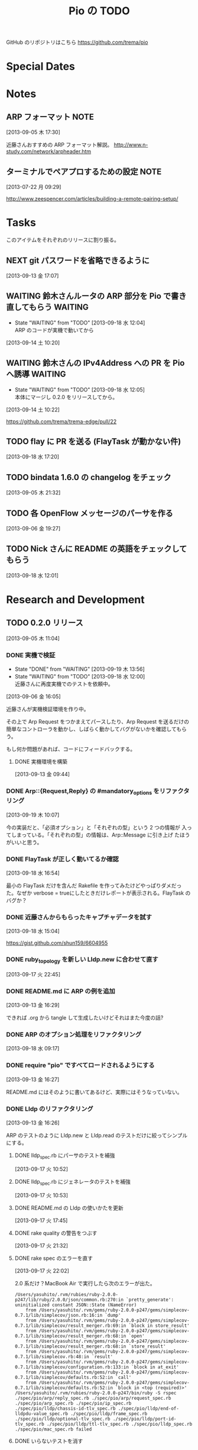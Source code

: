 #+TITLE: Pio の TODO
#+FILETAGS: PIO
#+ICALENDAR_EXCLUDE_TAGS: noex

GitHub のリポジトリはこちら https://github.com/trema/pio

* Special Dates
* Notes
** ARP フォーマット                                                   :NOTE:
:LOGBOOK:
CLOCK: [2013-09-05 木 17:30]--[2013-09-05 木 17:31] =>  0:01
:END:
[2013-09-05 木 17:30]

近藤さんおすすめの ARP フォーマット解説。
http://www.n-study.com/network/arpheader.htm
** ターミナルでペアプロするための設定                                 :NOTE:
:LOGBOOK:
CLOCK: [2013-07-22 月 09:29]--[2013-07-22 月 09:30] =>  0:01
:END:
:PROPERTIES:
:orgtrello-id: 5201cfedc4c8f14e25000f99
:ID:       B40E64E6-BFD3-4ABA-8F02-E7C180AF2737
:END:
[2013-07-22 月 09:29]

http://www.zeespencer.com/articles/building-a-remote-pairing-setup/
* Tasks
このアイテムをそれぞれのリリースに割り振る。
** NEXT git パスワードを省略できるように
[2013-09-13 金 17:07]
** WAITING 鈴木さんルータの ARP 部分を Pio で書き直してもらう      :WAITING:
- State "WAITING"    from "TODO"       [2013-09-18 水 12:04] \\
  ARP のコードが実機で動いてから
:LOGBOOK:
CLOCK: [2013-09-14 土 10:20]--[2013-09-14 土 10:21] =>  0:01
:END:
[2013-09-14 土 10:20]
** WAITING 鈴木さんの IPv4Address への PR を Pio へ誘導            :WAITING:
- State "WAITING"    from "TODO"       [2013-09-18 水 12:05] \\
  本体にマージし 0.2.0 をリリースしてから。
[2013-09-14 土 10:22]

https://github.com/trema/trema-edge/pull/22
** TODO flay に PR を送る (FlayTask が動かない件)
:LOGBOOK:
CLOCK: [2013-09-18 水 17:20]--[2013-09-18 水 17:21] =>  0:01
:END:
[2013-09-18 水 17:20]
** TODO bindata 1.6.0 の changelog をチェック
[2013-09-05 木 21:32]
** TODO 各 OpenFlow メッセージのパーサを作る
[2013-09-06 金 19:27]
** TODO Nick さんに README の英語をチェックしてもらう
[2013-09-18 水 12:01]
* Research and Development
** TODO 0.2.0 リリース
:LOGBOOK:
CLOCK: [2013-09-13 金 16:30]--[2013-09-13 金 17:02] =>  0:32
CLOCK: [2013-09-13 金 16:29]--[2013-09-13 金 16:30] =>  0:01
CLOCK: [2013-09-13 金 16:28]--[2013-09-13 金 16:29] =>  0:01
CLOCK: [2013-09-13 金 16:26]--[2013-09-13 金 16:27] =>  0:01
CLOCK: [2013-09-13 金 16:13]--[2013-09-13 金 16:26] =>  0:13
CLOCK: [2013-09-13 金 16:07]--[2013-09-13 金 16:11] =>  0:04
CLOCK: [2013-09-13 金 15:53]--[2013-09-13 金 15:54] =>  0:01
CLOCK: [2013-09-13 金 15:45]--[2013-09-13 金 15:48] =>  0:03
CLOCK: [2013-09-13 金 14:05]--[2013-09-13 金 15:43] =>  1:38
CLOCK: [2013-09-13 金 13:25]--[2013-09-13 金 13:28] =>  0:03
CLOCK: [2013-09-13 金 11:40]--[2013-09-13 金 11:56] =>  0:16
CLOCK: [2013-09-13 金 11:27]--[2013-09-13 金 11:28] =>  0:01
CLOCK: [2013-09-13 金 10:32]--[2013-09-13 金 10:33] =>  0:01
CLOCK: [2013-09-13 金 10:27]--[2013-09-13 金 10:31] =>  0:04
CLOCK: [2013-09-13 金 10:06]--[2013-09-13 金 10:07] =>  0:01
CLOCK: [2013-09-13 金 09:59]--[2013-09-13 金 10:05] =>  0:06
CLOCK: [2013-09-05 木 11:04]--[2013-09-05 木 11:05] =>  0:01
:END:
[2013-09-05 木 11:04]
*** DONE 実機で検証
CLOSED: [2013-09-19 木 13:56]
- State "DONE"       from "WAITING"    [2013-09-19 木 13:56]
- State "WAITING"    from "TODO"       [2013-09-18 水 12:00] \\
  近藤さんに再度実機でのテストを依頼中。
:LOGBOOK:
CLOCK: [2013-09-06 金 16:05]--[2013-09-06 金 16:06] =>  0:01
:END:
[2013-09-06 金 16:05]

近藤さんが実機検証環境を作り中。

その上で Arp Request をつかまえてパースしたり、Arp Request を送るだけの
簡単なコントローラを動かし、しばらく動かしてバグがないかを確認してもら
う。

もし何か問題があれば、コードにフィードバックする。

**** DONE 実機環境を構築
CLOSED: [2013-09-18 水 12:00]
[2013-09-13 金 09:44]
*** DONE Arp::{Request,Reply} の #mandatory_options をリファクタリング
CLOSED: [2013-09-19 木 10:29] SCHEDULED: <2013-09-19 木>
:LOGBOOK:
CLOCK: [2013-09-19 木 10:23]--[2013-09-19 木 10:29] =>  0:06
CLOCK: [2013-09-19 木 10:07]--[2013-09-19 木 10:08] =>  0:01
:END:
:PROPERTIES:
:Effort:   0:30
:END:
[2013-09-19 木 10:07]

今の実装だと、「必須オプション」と「それぞれの型」という 2 つの情報が
入ってしまっている。「それぞれの型」の情報は、Arp::Message に引き上げ
たほうがいいと思う。
*** DONE FlayTask が正しく動いてるか確認
CLOSED: [2013-09-18 水 17:17] SCHEDULED: <2013-09-18 水>
[2013-09-18 水 16:54]

最小の FlayTask だけを含んだ Rakefile を作ってみたけどやっぱりダメだっ
た。なぜか verbose = trueにしたときだけレポートが表示される。FlayTask
のバグか？
*** DONE 近藤さんからもらったキャプチャデータを試す
CLOSED: [2013-09-18 水 16:35] SCHEDULED: <2013-09-18 水>
:LOGBOOK:
CLOCK: [2013-09-18 水 16:24]--[2013-09-18 水 16:35] =>  0:11
:END:
:PROPERTIES:
:Effort:   1:00
:END:
[2013-09-18 水 15:04]

https://gist.github.com/shun159/6604955
*** DONE ruby_topology を新しい Lldp.new に合わせて直す
CLOSED: [2013-09-18 水 11:12] SCHEDULED: <2013-09-18 水>
:LOGBOOK:
CLOCK: [2013-09-18 水 10:45]--[2013-09-18 水 11:12] =>  0:27
CLOCK: [2013-09-17 火 22:45]--[2013-09-17 火 22:46] =>  0:01
:END:
:PROPERTIES:
:Effort:   0:30
:END:
[2013-09-17 火 22:45]
*** DONE README.md に ARP の例を追加
CLOSED: [2013-09-18 水 10:19] SCHEDULED: <2013-09-18 水>
[2013-09-13 金 16:29]

できれば .org から tangle して生成したいけどそれはまた今度の話?
*** DONE ARP のオプション処理をリファクタリング
CLOSED: [2013-09-18 水 10:07] SCHEDULED: <2013-09-18 水>
:LOGBOOK:
CLOCK: [2013-09-18 水 09:19]--[2013-09-18 水 10:07] =>  0:48
:END:
:PROPERTIES:
:Effort:   0:30
:END:
[2013-09-18 水 09:17]
*** DONE require "pio" ですべてロードされるようにする
CLOSED: [2013-09-17 火 15:20] SCHEDULED: <2013-09-17 火>
:LOGBOOK:
CLOCK: [2013-09-13 金 16:27]--[2013-09-13 金 16:28] =>  0:01
:END:
[2013-09-13 金 16:27]

README.md にはそのように書いてあるけど、実際にはそうなっていない。
*** DONE Lldp のリファクタリング
CLOSED: [2013-09-17 火 23:01] SCHEDULED: <2013-09-17 火>
[2013-09-13 金 16:26]

ARP のテストのように Lldp.new と Lldp.read のテストだけに絞ってシンプル
にする。

**** DONE lldp_spec.rb にパーサのテストを補強
CLOSED: [2013-09-17 火 14:27] SCHEDULED: <2013-09-17 火>
:LOGBOOK:
CLOCK: [2013-09-17 火 11:08]--[2013-09-17 火 14:27] =>  3:19
CLOCK: [2013-09-17 火 10:52]--[2013-09-17 火 10:53] =>  0:01
:END:
:PROPERTIES:
:Effort:   0:30
:END:
[2013-09-17 火 10:52]
**** DONE lldp_spec.rb にジェネレータのテストを補強
CLOSED: [2013-09-17 火 17:43] SCHEDULED: <2013-09-17 火>
:LOGBOOK:
CLOCK: [2013-09-17 火 10:53]--[2013-09-17 火 10:54] =>  0:01
:END:
:PROPERTIES:
:Effort:   2:00
:END:
[2013-09-17 火 10:53]
**** DONE README.md の Lldp の使いかたを更新
CLOSED: [2013-09-17 火 17:50] SCHEDULED: <2013-09-17 火>
:LOGBOOK:
CLOCK: [2013-09-17 火 17:45]--[2013-09-17 火 17:46] =>  0:01
:END:
[2013-09-17 火 17:45]
**** DONE rake quality の警告をつぶす
CLOSED: [2013-09-17 火 21:58] SCHEDULED: <2013-09-17 火>
:LOGBOOK:
CLOCK: [2013-09-17 火 21:33]--[2013-09-17 火 21:58] =>  0:25
:END:
[2013-09-17 火 21:32]
**** DONE rake spec のエラーを直す
CLOSED: [2013-09-17 火 22:06] SCHEDULED: <2013-09-17 火>
:LOGBOOK:
CLOCK: [2013-09-17 火 22:04]--[2013-09-17 火 22:06] =>  0:02
CLOCK: [2013-09-17 火 22:02]--[2013-09-17 火 22:03] =>  0:01
:END:
[2013-09-17 火 22:02]

2.0 系だけ？MacBook Air で実行したら次のエラーが出た。

#+BEGIN_SRC shell
/Users/yasuhito/.rvm/rubies/ruby-2.0.0-p247/lib/ruby/2.0.0/json/common.rb:270:in `pretty_generate': uninitialized constant JSON::State (NameError)
	from /Users/yasuhito/.rvm/gems/ruby-2.0.0-p247/gems/simplecov-0.7.1/lib/simplecov/json.rb:16:in `dump'
	from /Users/yasuhito/.rvm/gems/ruby-2.0.0-p247/gems/simplecov-0.7.1/lib/simplecov/result_merger.rb:69:in `block in store_result'
	from /Users/yasuhito/.rvm/gems/ruby-2.0.0-p247/gems/simplecov-0.7.1/lib/simplecov/result_merger.rb:68:in `open'
	from /Users/yasuhito/.rvm/gems/ruby-2.0.0-p247/gems/simplecov-0.7.1/lib/simplecov/result_merger.rb:68:in `store_result'
	from /Users/yasuhito/.rvm/gems/ruby-2.0.0-p247/gems/simplecov-0.7.1/lib/simplecov.rb:48:in `result'
	from /Users/yasuhito/.rvm/gems/ruby-2.0.0-p247/gems/simplecov-0.7.1/lib/simplecov/configuration.rb:133:in `block in at_exit'
	from /Users/yasuhito/.rvm/gems/ruby-2.0.0-p247/gems/simplecov-0.7.1/lib/simplecov/defaults.rb:52:in `call'
	from /Users/yasuhito/.rvm/gems/ruby-2.0.0-p247/gems/simplecov-0.7.1/lib/simplecov/defaults.rb:52:in `block in <top (required)>'
/Users/yasuhito/.rvm/rubies/ruby-2.0.0-p247/bin/ruby -S rspec ./spec/pio/arp/reply_spec.rb ./spec/pio/arp/request_spec.rb ./spec/pio/arp_spec.rb ./spec/pio/ip_spec.rb ./spec/pio/lldp/chassis-id-tlv_spec.rb ./spec/pio/lldp/end-of-lldpdu-value_spec.rb ./spec/pio/lldp/frame_spec.rb ./spec/pio/lldp/optional-tlv_spec.rb ./spec/pio/lldp/port-id-tlv_spec.rb ./spec/pio/lldp/ttl-tlv_spec.rb ./spec/pio/lldp_spec.rb ./spec/pio/mac_spec.rb failed
#+END_SRC
**** DONE いらないテストを消す
CLOSED: [2013-09-17 火 22:08] SCHEDULED: <2013-09-17 火>
:LOGBOOK:
CLOCK: [2013-09-17 火 22:06]--[2013-09-17 火 22:07] =>  0:01
:END:
[2013-09-17 火 22:06]
*** DONE quality タスクの description を追加
CLOSED: [2013-09-13 金 16:13] SCHEDULED: <2013-09-13 金>
:LOGBOOK:
CLOCK: [2013-09-13 金 16:11]--[2013-09-13 金 16:13] =>  0:02
:END:
[2013-09-05 木 21:32]
*** DONE Pio::Mac のテストコードを Trema から移植
CLOSED: [2013-09-13 金 16:07] SCHEDULED: <2013-09-13 金>
:LOGBOOK:
CLOCK: [2013-09-13 金 15:54]--[2013-09-13 金 16:07] =>  0:13
CLOCK: [2013-09-13 金 15:44]--[2013-09-13 金 15:45] =>  0:01
:END:
[2013-09-13 金 15:44]
*** DONE Pio::IP のテストコードを Trema から移植
CLOSED: [2013-09-13 金 15:53] SCHEDULED: <2013-09-13 金>
:LOGBOOK:
CLOCK: [2013-09-13 金 15:48]--[2013-09-13 金 15:53] =>  0:05
CLOCK: [2013-09-13 金 15:43]--[2013-09-13 金 15:44] =>  0:01
:END:
[2013-09-13 金 15:43]
*** DONE Pio::Arp::Reply#initialize の flog 警告を直す
CLOSED: [2013-09-13 金 13:25] SCHEDULED: <2013-09-13 金>
:LOGBOOK:
CLOCK: [2013-09-13 金 11:56]--[2013-09-13 金 13:25] =>  1:29
CLOCK: [2013-09-13 金 10:31]--[2013-09-13 金 10:32] =>  0:01
:END:
[2013-09-13 金 10:31]
*** DONE Pio::Arp::Request#initialize の flog 警告を直す
CLOSED: [2013-09-13 金 11:27] SCHEDULED: <2013-09-13 金>
:LOGBOOK:
CLOCK: [2013-09-13 金 10:33]--[2013-09-13 金 11:27] =>  0:54
:END:
[2013-09-13 金 10:32]
*** DONE Pio::IP#prefixlen の reek 警告部分を直す
CLOSED: [2013-09-13 金 10:27] SCHEDULED: <2013-09-13 金>
:LOGBOOK:
CLOCK: [2013-09-13 金 10:07]--[2013-09-13 金 10:27] =>  0:20
CLOCK: [2013-09-13 金 10:05]--[2013-09-13 金 10:06] =>  0:01
:END:
[2013-09-13 金 10:05]

次の警告が出ている。

#+BEGIN_SRC shell
% rake quality
lib/pio/ip.rb -- 3 warnings:
  Pio::IP#prefixlen has approx 6 statements (TooManyStatements)
  Pio::IP#prefixlen refers to mask more than self (FeatureEnvy)
  Pio::IP#prefixlen refers to range more than self (FeatureEnvy)
3 total warnings
#+END_SRC
*** DONE rake quality が最後まで走るようにする
CLOSED: [2013-09-13 金 09:59] SCHEDULED: <2013-09-13 金>
:LOGBOOK:
CLOCK: [2013-09-13 金 09:57]--[2013-09-13 金 09:59] =>  0:02
CLOCK: [2013-09-13 金 09:50]--[2013-09-13 金 09:51] =>  0:01
:END:
[2013-09-13 金 09:50]

いまの reek, flog タスク等は問題があったときに例外を上げてそこで止まっ
てしまうので、次のタスクに行かない。そうではなくて、エラーメッセージだ
け出して quality タスク全体をひととおり実行するように直す。
*** DONE ARP パーサを作る (Pio::Arp.read)
CLOSED: [2013-09-12 木 14:57]
[2013-08-02 金 17:19]
**** DONE rake quality にかける
CLOSED: [2013-09-12 木 11:48] SCHEDULED: <2013-09-12 木>
[2013-09-12 木 09:09]
**** DONE RSpec の見直し
CLOSED: [2013-09-12 木 11:36] SCHEDULED: <2013-09-12 木>
:LOGBOOK:
CLOCK: [2013-09-12 木 10:30]--[2013-09-12 木 11:36] =>  1:06
CLOCK: [2013-09-11 水 21:36]--[2013-09-11 水 21:37] =>  0:01
:END:
[2013-09-11 水 21:36]

ここに書いてあるベストプラクティスを参考に、ひととおり見直す。
http://betterspecs.org/jp/
**** DONE Arp.read でパースした結果の各フィールドのテストを追加
CLOSED: [2013-09-12 木 10:08] SCHEDULED: <2013-09-12 木>
[2013-09-11 水 15:47]
**** DONE pio/lldp/mac-address.rb -> pio/mac-address.rb に変更
CLOSED: [2013-09-09 月 13:52]
:LOGBOOK:
CLOCK: [2013-09-06 金 16:02]--[2013-09-06 金 16:03] =>  0:01
:END:
[2013-09-06 金 16:02]
**** DONE ARP Reply のテストを追加
CLOSED: [2013-09-09 月 14:17] SCHEDULED: <2013-09-09 月>
[2013-09-06 金 16:04]
**** DONE operation の値で ArpRequest と ArpReply クラスを変える
CLOSED: [2013-09-11 水 14:30]
:LOGBOOK:
CLOCK: [2013-09-06 金 16:23]--[2013-09-06 金 16:24] =>  0:01
:END:
[2013-09-06 金 16:23]
**** DONE 金曜日分の作業を近藤さんリポジトリに push する
CLOSED: [2013-09-06 金 16:22]
:LOGBOOK:
CLOCK: [2013-09-06 金 16:14]--[2013-09-06 金 16:15] =>  0:01
:END:
[2013-09-06 金 16:14]
**** DONE Arp.read で ArpRequest or ArpReply が返ってくる部分のテストを書く
CLOSED: [2013-09-11 水 14:30]
[2013-09-11 水 14:10]
**** DONE いらないファイルがないか探して消す
CLOSED: [2013-09-11 水 14:54]
[2013-09-09 月 14:19]
**** DONE lib/pio/arp/ip-address.rb -> lib/pio/type/ip-address.rb
CLOSED: [2013-09-11 水 15:45]
:LOGBOOK:
CLOCK: [2013-09-11 水 15:43]--[2013-09-11 水 15:44] =>  0:01
:END:
[2013-09-11 水 15:43]
**** DONE lib/pio/mac-address.rb -> lib/pio/type/mac-address.rb
CLOSED: [2013-09-11 水 15:42]
:LOGBOOK:
CLOCK: [2013-09-11 水 15:38]--[2013-09-11 水 15:39] =>  0:01
:END:
[2013-09-11 水 15:38]
**** DONE 調べる: ARP request と reply でパディングが付くのはどんなとき?
CLOSED: [2013-09-11 水 15:06]
:LOGBOOK:
CLOCK: [2013-09-09 月 14:02]--[2013-09-09 月 14:03] =>  0:01
:END:
[2013-09-09 月 14:02]

近藤さんが時間のあるときに調べる。
**** DONE リネーム ArpRequest -> Arp::Request
CLOSED: [2013-09-11 水 15:01]
[2013-09-11 水 14:56]
**** DONE リネーム ArpReply -> Arp::Reply
CLOSED: [2013-09-11 水 15:05]
[2013-09-11 水 14:57]
*** DONE Arp Request のジェネレータを作る (Pio::Arp::Request.new) :Request:
CLOSED: [2013-09-12 木 14:57]
:LOGBOOK:
CLOCK: [2013-09-10 火 11:36]--[2013-09-10 火 11:38] =>  0:02
CLOCK: [2013-09-10 火 11:08]--[2013-09-10 火 11:10] =>  0:02
CLOCK: [2013-09-10 火 10:47]--[2013-09-10 火 10:48] =>  0:01
:END:
[2013-09-09 月 15:23]
**** DONE #to_binary を追加
CLOSED: [2013-09-12 木 14:36] SCHEDULED: <2013-09-12 木>
[2013-09-12 木 11:51]
**** DONE RSpec の見直し
CLOSED: [2013-09-12 木 14:36] SCHEDULED: <2013-09-12 木>
:LOGBOOK:
CLOCK: [2013-09-12 木 13:34]--[2013-09-12 木 14:09] =>  0:35
CLOCK: [2013-09-11 水 21:36]--[2013-09-11 水 21:37] =>  0:01
:END:
[2013-09-11 水 21:36]

ここに書いてあるベストプラクティスを参考に、ひととおり見直す。
http://betterspecs.org/jp/
**** DONE rake quality にかける
CLOSED: [2013-09-12 木 14:44] SCHEDULED: <2013-09-12 木>
[2013-09-12 木 08:47]
**** DONE Trema の IP アドレスクラスを持ってくる
CLOSED: [2013-09-11 水 14:05]
[2013-09-11 水 13:41]
**** DONE Trema の Mac クラスを Pio に持ってくる
CLOSED: [2013-09-11 水 13:40] SCHEDULED: <2013-09-11 水>
:LOGBOOK:
CLOCK: [2013-09-11 水 11:17]--[2013-09-11 水 11:18] =>  0:01
:END:
[2013-09-11 水 11:17]
**** DONE #new に必須オプションが渡されてないときのエラー処理
CLOSED: [2013-09-11 水 11:03]
[2013-09-10 火 11:38]
**** DONE 整数 -> 8bit int の Array に変換するエレガントな書き方
CLOSED: [2013-09-10 火 11:36] SCHEDULED: <2013-09-10 火>
:LOGBOOK:
CLOCK: [2013-09-10 火 11:10]--[2013-09-10 火 11:36] =>  0:26
:END:
[2013-09-09 月 17:13]
**** DONE IP アドレスを文字列で指定できるようにする
CLOSED: [2013-09-10 火 11:08] SCHEDULED: <2013-09-10 火>
:LOGBOOK:
CLOCK: [2013-09-10 火 10:48]--[2013-09-10 火 11:08] =>  0:20
:END:
[2013-09-09 月 17:10]
**** DONE 00:00:00:00:00:00 な MAC アドレスの名前を調べる
CLOSED: [2013-09-10 火 10:47] SCHEDULED: <2013-09-10 火>
:LOGBOOK:
CLOCK: [2013-09-10 火 10:45]--[2013-09-10 火 10:47] =>  0:02
:END:
[2013-09-09 月 15:53]
**** DONE MAC アドレスを文字列で指定できるようにする
CLOSED: [2013-09-09 月 17:10]
[2013-09-09 月 15:58]
**** DONE ARP Request を生成するテストを追加
CLOSED: [2013-09-09 月 15:56]
[2013-09-09 月 14:25]
*** DONE Arp Reply のジェネレータを作る (Pio::Arp::Reply.new)       :Reply:
CLOSED: [2013-09-12 木 14:57]
[2013-09-09 月 15:26]
**** DONE #to_binary を追加
CLOSED: [2013-09-12 木 14:36] SCHEDULED: <2013-09-12 木>
[2013-09-12 木 11:51]
**** DONE RSpec の見直し
CLOSED: [2013-09-12 木 14:36] SCHEDULED: <2013-09-12 木>
:LOGBOOK:
CLOCK: [2013-09-12 木 14:09]--[2013-09-12 木 14:36] =>  0:27
CLOCK: [2013-09-11 水 21:36]--[2013-09-11 水 21:37] =>  0:01
:END:
[2013-09-11 水 21:36]

ここに書いてあるベストプラクティスを参考に、ひととおり見直す。
http://betterspecs.org/jp/
**** DONE rake quality にかける
CLOSED: [2013-09-12 木 14:44] SCHEDULED: <2013-09-12 木>
:LOGBOOK:
CLOCK: [2013-09-12 木 09:09]--[2013-09-12 木 09:10] =>  0:01
:END:
[2013-09-12 木 09:09]
**** DONE ARP Reply を生成するテストを追加
[2013-09-09 月 14:27]
*** DONE Arp::Frame と Lldp::Frame の Ethernet ヘッダ部分を共通化
CLOSED: [2013-09-12 木 15:15] SCHEDULED: <2013-09-12 木>
:LOGBOOK:
CLOCK: [2013-09-12 木 14:58]--[2013-09-12 木 15:15] =>  0:17
CLOCK: [2013-09-06 金 16:10]--[2013-09-06 金 16:13] =>  0:03
:END:
[2013-09-06 金 16:10]

たとえば、以下のように 3 つのフィールドがひとつにまとまることになる。

#+BEGIN_SRC ruby
  mac_address :destination_mac
  mac_address :source_mac
  uint16 :ether_type, :value => 0x0806

  #=>

  ethernet :ethernet
  # or
  ehternet :l2
#+END_SRC

みたいな感じ?
*** DONE Lldp の :ethertype -> :ether_type に名前を変更
CLOSED: [2013-09-12 木 15:18] SCHEDULED: <2013-09-12 木>
:LOGBOOK:
CLOCK: [2013-09-12 木 15:16]--[2013-09-12 木 15:18] =>  0:02
CLOCK: [2013-09-06 金 20:38]--[2013-09-06 金 20:39] =>  0:01
:END:
[2013-09-06 金 20:38]
*** DONE guard の "ambiguous option stat" を直す
CLOSED: [2013-09-12 木 09:35] SCHEDULED: <2013-09-12 木>
:LOGBOOK:
CLOCK: [2013-09-12 木 09:19]--[2013-09-12 木 09:35] =>  0:16
CLOCK: [2013-09-12 木 09:16]--[2013-09-12 木 09:17] =>  0:01
:END:
[2013-09-12 木 09:16]
*** DONE フィールド名を修正
:LOGBOOK:
CLOCK: [2013-09-10 火 14:46]--[2013-09-10 火 14:48] =>  0:02
:END:
[2013-09-10 火 14:46]

- :source_hardware_address -> :sender_hardware_address
- :source_protocol_address -> :sender_protocol_address
*** DONE Arp::Request と Arp::Reply の共通部分をクラスに引き上げ
CLOSED: [2013-09-13 金 14:05] SCHEDULED: <2013-09-13 金>
:LOGBOOK:
CLOCK: [2013-09-13 金 13:28]--[2013-09-13 金 14:05] =>  0:37
:END:
[2013-09-13 金 13:28]
** WAITING 0.3.0 リリース                                    :WAITING:
- State "WAITING"    from "TODO"       [2013-09-06 金 17:17] \\
  0.2.0 が無事に出てから
[2013-09-05 木 17:29]
*** TODO ICMP パーサを作る
[2013-08-02 金 17:19]
*** NEXT YARD の警告をつぶす
SCHEDULED: <2014-08-19 火>
:PROPERTIES:
:Effort:   0:30
:END:
[2013-07-31 水 15:32]
** WAITING 0.4.0 リリース                                    :WAITING:
- State "WAITING"    from "TODO"       [2013-09-06 金 17:18] \\
  0.3.0 が無事に出てから。
[2013-09-06 金 16:30]
*** TODO DHCP パーサを作る
[2013-08-02 金 17:17]

近藤さんがすでにコーディング中。Pull-Request が来たらいっしょにリファ
クタリングして取り込む予定。
